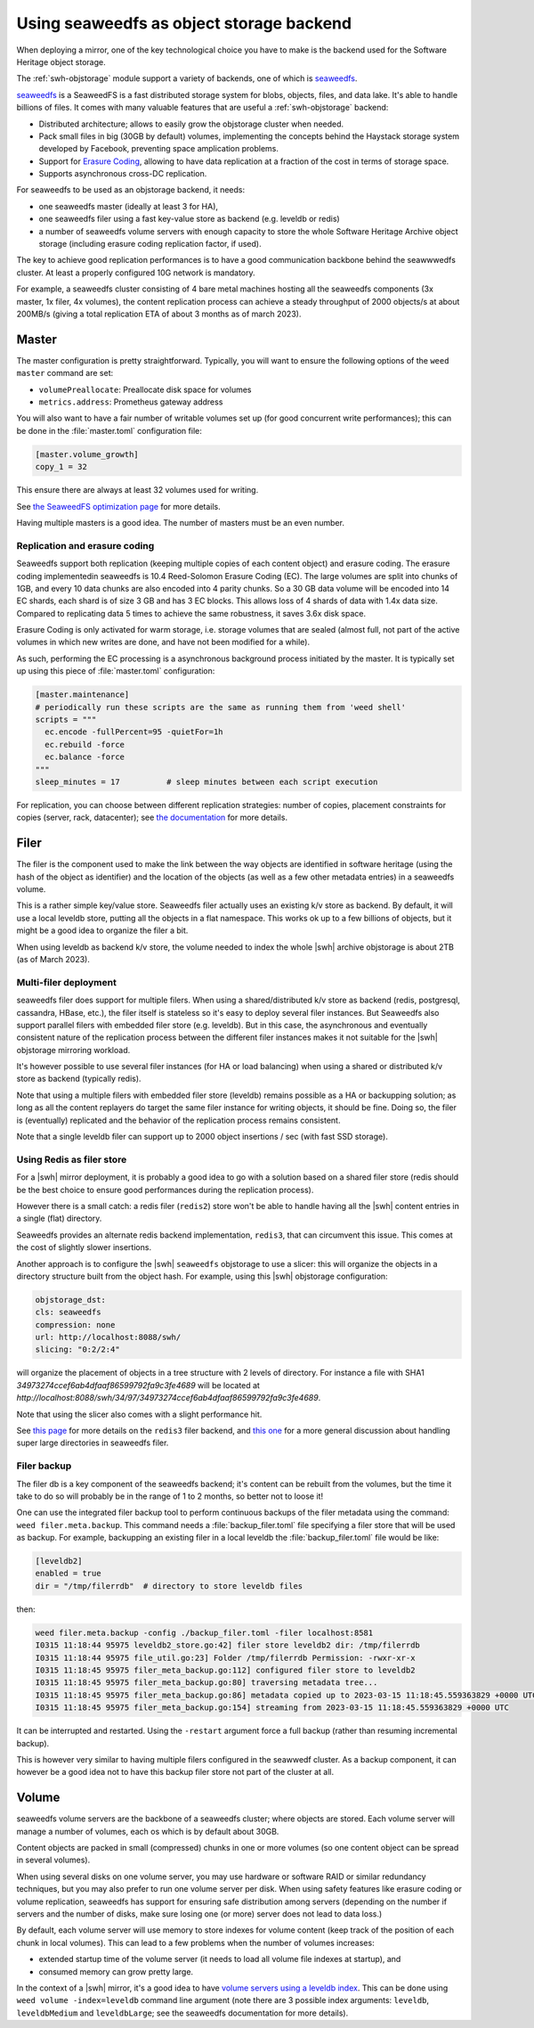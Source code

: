 .. _mirror_seaweedfs:

Using seaweedfs as object storage backend
=========================================

When deploying a mirror, one of the key technological choice you have to make
is the backend used for the Software Heritage object storage.

The :ref:`swh-objstorage` module support a variety of backends, one of which is
seaweedfs_.

seaweedfs_ is a SeaweedFS is a fast distributed storage system for blobs,
objects, files, and data lake. It's able to handle billions of files. It comes
with many valuable features that are useful a :ref:`swh-objstorage` backend:

- Distributed architecture; allows to easily grow the objstorage cluster when
  needed.
- Pack small files in big (30GB by default) volumes, implementing the concepts
  behind the Haystack storage system developed by Facebook, preventing space
  amplication problems.
- Support for `Erasure Coding`_, allowing to have data replication at a
  fraction of the cost in terms of storage space.
- Supports asynchronous cross-DC replication.

For seaweedfs to be used as an objstorage backend, it needs:

- one seaweedfs master (ideally at least 3 for HA),
- one seaweedfs filer using a fast key-value store as backend (e.g. leveldb or redis)
- a number of seaweedfs volume servers with enough capacity to store the whole
  Software Heritage Archive object storage (including erasure coding
  replication factor, if used).

The key to achieve good replication performances is to have a good
communication backbone behind the seawwwedfs cluster. At least a properly
configured 10G network is mandatory.

For example, a seaweedfs cluster consisting of 4 bare metal machines hosting
all the seaweedfs components (3x master, 1x filer, 4x volumes), the content
replication process can achieve a steady throughput of 2000 objects/s at about
200MB/s (giving a total replication ETA of about 3 months as of march 2023).

.. _`Erasure Coding`: https://en.wikipedia.org/wiki/Erasure_code


Master
------

The master configuration is pretty straightforward. Typically, you will want to
ensure the following options of the ``weed master`` command are set:

- ``volumePreallocate``: Preallocate disk space for volumes
- ``metrics.address``: Prometheus gateway address

You will also want to have a fair number of writable volumes set up (for good
concurrent write performances); this can be done in the :file:`master.toml`
configuration file:

.. code-block:: ini

   [master.volume_growth]
   copy_1 = 32


This ensure there are always at least 32 volumes used for writing.

See `the SeaweedFS optimization page
<https://github.com/seaweedfs/seaweedfs/wiki/Optimization>`_ for more details.

Having multiple masters is a good idea. The number of masters must be an even
number.

Replication and erasure coding
++++++++++++++++++++++++++++++

Seaweedfs support both replication (keeping multiple copies of each content
object) and erasure coding. The erasure coding implementedin seaweedfs is 10.4
Reed-Solomon Erasure Coding (EC). The large volumes are split into chunks of
1GB, and every 10 data chunks are also encoded into 4 parity chunks. So a 30 GB
data volume will be encoded into 14 EC shards, each shard is of size 3 GB and
has 3 EC blocks. This allows loss of 4 shards of data with 1.4x data size.
Compared to replicating data 5 times to achieve the same robustness, it saves
3.6x disk space.

Erasure Coding is only activated for warm storage, i.e. storage volumes that
are sealed (almost full, not part of the active volumes in which new writes are
done, and have not been modified for a while).

As such, performing the EC processing is a asynchronous background process
initiated by the master. It is typically set up using this piece of
:file:`master.toml` configuration:

.. code-block:: ini

   [master.maintenance]
   # periodically run these scripts are the same as running them from 'weed shell'
   scripts = """
     ec.encode -fullPercent=95 -quietFor=1h
     ec.rebuild -force
     ec.balance -force
   """
   sleep_minutes = 17          # sleep minutes between each script execution


For replication, you can choose between different replication strategies:
number of copies, placement constraints for copies (server, rack, datacenter);
see `the documentation
<https://github.com/seaweedfs/seaweedfs/wiki/Replication>`_ for more details.


Filer
-----

The filer is the component used to make the link between the way objects are
identified in software heritage (using the hash of the object as identifier)
and the location of the objects (as well as a few other metadata entries) in a
seaweedfs volume.

This is a rather simple key/value store. Seaweedfs filer actually uses an
existing k/v store as backend. By default, it will use a local leveldb store,
putting all the objects in a flat namespace. This works ok up to a few billions
of objects, but it might be a good idea to organize the filer a bit.

When using leveldb as backend k/v store, the volume needed to index the whole
|swh| archive objstorage is about 2TB (as of March 2023).

Multi-filer deployment
++++++++++++++++++++++

seaweedfs filer does support for multiple filers. When using a
shared/distributed k/v store as backend (redis, postgresql, cassandra, HBase,
etc.), the filer itself is stateless so it's easy to deploy several filer
instances. But Seaweedfs also support parallel filers with embedded filer store
(e.g. leveldb). But in this case, the asynchronous and eventually consistent
nature of the replication process between the different filer instances makes
it not suitable for the |swh| objstorage mirroring workload.

It's however possible to use several filer instances (for HA or load balancing)
when using a shared or distributed k/v store as backend (typically redis).

Note that using a multiple filers with embedded filer store (leveldb) remains
possible as a HA or backupping solution; as long as all the content replayers
do target the same filer instance for writing objects, it should be fine. Doing
so, the filer is (eventually) replicated and the behavior of the replication
process remains consistent.

Note that a single leveldb filer can support up to 2000 object insertions / sec
(with fast SSD storage).

Using Redis as filer store
++++++++++++++++++++++++++

For a |swh| mirror deployment, it is probably a good idea to go with a solution
based on a shared filer store (redis should be the best choice to ensure good
performances during the replication process).

However there is a small catch: a redis filer (``redis2``) store won't be able to
handle having all the |swh| content entries in a single (flat) directory.

Seaweedfs provides an alternate redis backend implementation, ``redis3``, that
can circumvent this issue. This comes at the cost of slightly slower
insertions.

Another approach is to configure the |swh| ``seaweedfs`` objstorage to use a
slicer: this will organize the objects in a directory structure built from the
object hash. For example, using this |swh| objstorage configuration:

.. code-block:: yaml

   objstorage_dst:
   cls: seaweedfs
   compression: none
   url: http://localhost:8088/swh/
   slicing: "0:2/2:4"

will organize the placement of objects in a tree structure with 2 levels of
directory. For instance a file with SHA1
`34973274ccef6ab4dfaaf86599792fa9c3fe4689` will be located at
`http://localhost:8088/swh/34/97/34973274ccef6ab4dfaaf86599792fa9c3fe4689`.

Note that using the slicer also comes with a slight performance hit.

See `this page
<https://github.com/seaweedfs/seaweedfs/wiki/Filer-Redis-Setup#super-large-directories>`_
for more details on the ``redis3`` filer backend, and `this one
<https://github.com/seaweedfs/seaweedfs/wiki/Super-Large-Directories>`_ for a
more general discussion about handling super large directories in seaweedfs
filer.

Filer backup
++++++++++++

The filer db is a key component of the seaweedfs backend; it's content can be
rebuilt from the volumes, but the time it take to do so will probably be in the
range of 1 to 2 months, so better not to loose it!

One can use the integrated filer backup tool to perform continuous backups of
the filer metadata using the command: ``weed filer.meta.backup``. This command
needs a :file:`backup_filer.toml` file specifying a filer store that will be used as
backup. For example, backupping an existing filer in a local leveldb the
:file:`backup_filer.toml` file would be like:

.. code-block:: ini

   [leveldb2]
   enabled = true
   dir = "/tmp/filerrdb"  # directory to store leveldb files


then:

.. code-block:: bash

   weed filer.meta.backup -config ./backup_filer.toml -filer localhost:8581
   I0315 11:18:44 95975 leveldb2_store.go:42] filer store leveldb2 dir: /tmp/filerrdb
   I0315 11:18:44 95975 file_util.go:23] Folder /tmp/filerrdb Permission: -rwxr-xr-x
   I0315 11:18:45 95975 filer_meta_backup.go:112] configured filer store to leveldb2
   I0315 11:18:45 95975 filer_meta_backup.go:80] traversing metadata tree...
   I0315 11:18:45 95975 filer_meta_backup.go:86] metadata copied up to 2023-03-15 11:18:45.559363829 +0000 UTC m=+0.915180010
   I0315 11:18:45 95975 filer_meta_backup.go:154] streaming from 2023-03-15 11:18:45.559363829 +0000 UTC


It can be interrupted and restarted. Using the ``-restart`` argument force a full
backup (rather than resuming incremental backup).

This is however very similar to having multiple filers configured in the
seawwedf cluster. As a backup component, it can however be a good idea not to
have this backup filer store not part of the cluster at all.


Volume
------

seaweedfs volume servers are the backbone of a seaweedfs cluster; where objects
are stored. Each volume server will manage a number of volumes, each os which is
by default about 30GB.

Content objects are packed in small (compressed) chunks in one or more volumes
(so one content object can be spread in several volumes).

When using several disks on one volume server, you may use hardware or software
RAID or similar redundancy techniques, but you may also prefer to run one
volume server per disk. When using safety features like erasure coding or
volume replication, seaweedfs has support for ensuring safe distribution among
servers (depending on the number if servers and the number of disks, make sure
losing one (or more) server does not lead to data loss.)

By default, each volume server will use memory to store indexes for volume
content (keep track of the position of each chunk in local volumes). This can
lead to a few problems when the number of volumes increases:

- extended startup time of the volume server (it needs to load all volume file
  indexes at startup), and
- consumed memory can grow pretty large.

In the context of a |swh| mirror, it's a good idea to have `volume servers
using a leveldb index
<https://github.com/seaweedfs/seaweedfs/wiki/Optimization#use-leveldb>`_. This
can be done using ``weed volume -index=leveldb`` command line argument (note
there are 3 possible index arguments: ``leveldb``, ``leveldbMedium`` and
``leveldbLarge``; see the seaweedfs documentation for more details).


.. _seaweedfs: https://github.com/seaweedfs/seaweedfs/
